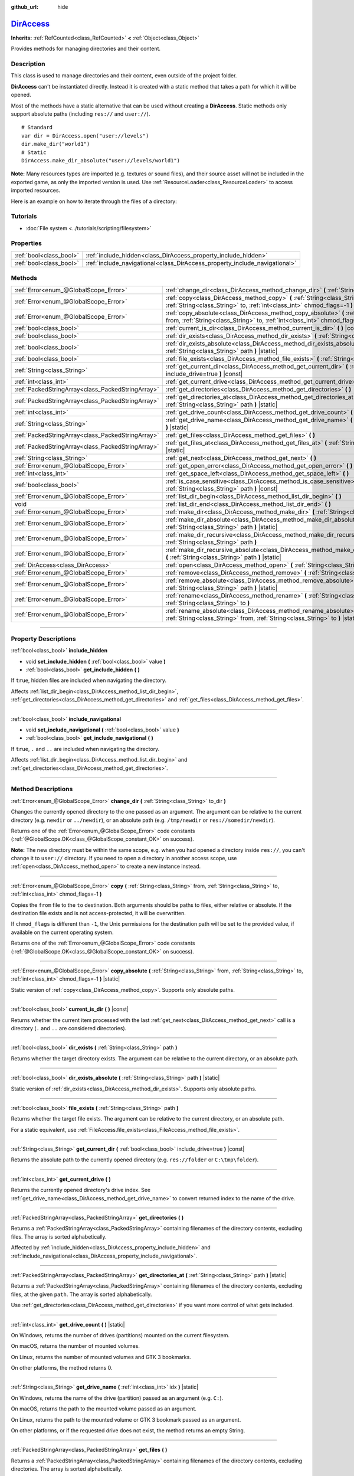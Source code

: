:github_url: hide

.. DO NOT EDIT THIS FILE!!!
.. Generated automatically from Godot engine sources.
.. Generator: https://github.com/godotengine/godot/tree/master/doc/tools/make_rst.py.
.. XML source: https://github.com/godotengine/godot/tree/master/doc/classes/DirAccess.xml.

.. _class_DirAccess:

`DirAccess <https://github.com/godotengine/godot/blob/master/core/io/dir_access.h#L39>`_
========================================================================================

**Inherits:** :ref:`RefCounted<class_RefCounted>` **<** :ref:`Object<class_Object>`

Provides methods for managing directories and their content.

.. rst-class:: classref-introduction-group

Description
-----------

This class is used to manage directories and their content, even outside of the project folder.

\ **DirAccess** can't be instantiated directly. Instead it is created with a static method that takes a path for which it will be opened.

Most of the methods have a static alternative that can be used without creating a **DirAccess**. Static methods only support absolute paths (including ``res://`` and ``user://``).

::

    # Standard
    var dir = DirAccess.open("user://levels")
    dir.make_dir("world1")
    # Static
    DirAccess.make_dir_absolute("user://levels/world1")

\ **Note:** Many resources types are imported (e.g. textures or sound files), and their source asset will not be included in the exported game, as only the imported version is used. Use :ref:`ResourceLoader<class_ResourceLoader>` to access imported resources.

Here is an example on how to iterate through the files of a directory:


.. tabs::

 .. code-tab:: gdscript

    func dir_contents(path):
        var dir = DirAccess.open(path)
        if dir:
            dir.list_dir_begin()
            var file_name = dir.get_next()
            while file_name != "":
                if dir.current_is_dir():
                    print("Found directory: " + file_name)
                else:
                    print("Found file: " + file_name)
                file_name = dir.get_next()
        else:
            print("An error occurred when trying to access the path.")

 .. code-tab:: csharp

    public void DirContents(string path)
    {
        using var dir = DirAccess.Open(path);
        if (dir != null)
        {
            dir.ListDirBegin();
            string fileName = dir.GetNext();
            while (fileName != "")
            {
                if (dir.CurrentIsDir())
                {
                    GD.Print($"Found directory: {fileName}");
                }
                else
                {
                    GD.Print($"Found file: {fileName}");
                }
                fileName = dir.GetNext();
            }
        }
        else
        {
            GD.Print("An error occurred when trying to access the path.");
        }
    }



.. rst-class:: classref-introduction-group

Tutorials
---------

- :doc:`File system <../tutorials/scripting/filesystem>`

.. rst-class:: classref-reftable-group

Properties
----------

.. table::
   :widths: auto

   +-------------------------+----------------------------------------------------------------------------+
   | :ref:`bool<class_bool>` | :ref:`include_hidden<class_DirAccess_property_include_hidden>`             |
   +-------------------------+----------------------------------------------------------------------------+
   | :ref:`bool<class_bool>` | :ref:`include_navigational<class_DirAccess_property_include_navigational>` |
   +-------------------------+----------------------------------------------------------------------------+

.. rst-class:: classref-reftable-group

Methods
-------

.. table::
   :widths: auto

   +---------------------------------------------------+----------------------------------------------------------------------------------------------------------------------------------------------------------------------------------------+
   | :ref:`Error<enum_@GlobalScope_Error>`             | :ref:`change_dir<class_DirAccess_method_change_dir>` **(** :ref:`String<class_String>` to_dir **)**                                                                                    |
   +---------------------------------------------------+----------------------------------------------------------------------------------------------------------------------------------------------------------------------------------------+
   | :ref:`Error<enum_@GlobalScope_Error>`             | :ref:`copy<class_DirAccess_method_copy>` **(** :ref:`String<class_String>` from, :ref:`String<class_String>` to, :ref:`int<class_int>` chmod_flags=-1 **)**                            |
   +---------------------------------------------------+----------------------------------------------------------------------------------------------------------------------------------------------------------------------------------------+
   | :ref:`Error<enum_@GlobalScope_Error>`             | :ref:`copy_absolute<class_DirAccess_method_copy_absolute>` **(** :ref:`String<class_String>` from, :ref:`String<class_String>` to, :ref:`int<class_int>` chmod_flags=-1 **)** |static| |
   +---------------------------------------------------+----------------------------------------------------------------------------------------------------------------------------------------------------------------------------------------+
   | :ref:`bool<class_bool>`                           | :ref:`current_is_dir<class_DirAccess_method_current_is_dir>` **(** **)** |const|                                                                                                       |
   +---------------------------------------------------+----------------------------------------------------------------------------------------------------------------------------------------------------------------------------------------+
   | :ref:`bool<class_bool>`                           | :ref:`dir_exists<class_DirAccess_method_dir_exists>` **(** :ref:`String<class_String>` path **)**                                                                                      |
   +---------------------------------------------------+----------------------------------------------------------------------------------------------------------------------------------------------------------------------------------------+
   | :ref:`bool<class_bool>`                           | :ref:`dir_exists_absolute<class_DirAccess_method_dir_exists_absolute>` **(** :ref:`String<class_String>` path **)** |static|                                                           |
   +---------------------------------------------------+----------------------------------------------------------------------------------------------------------------------------------------------------------------------------------------+
   | :ref:`bool<class_bool>`                           | :ref:`file_exists<class_DirAccess_method_file_exists>` **(** :ref:`String<class_String>` path **)**                                                                                    |
   +---------------------------------------------------+----------------------------------------------------------------------------------------------------------------------------------------------------------------------------------------+
   | :ref:`String<class_String>`                       | :ref:`get_current_dir<class_DirAccess_method_get_current_dir>` **(** :ref:`bool<class_bool>` include_drive=true **)** |const|                                                          |
   +---------------------------------------------------+----------------------------------------------------------------------------------------------------------------------------------------------------------------------------------------+
   | :ref:`int<class_int>`                             | :ref:`get_current_drive<class_DirAccess_method_get_current_drive>` **(** **)**                                                                                                         |
   +---------------------------------------------------+----------------------------------------------------------------------------------------------------------------------------------------------------------------------------------------+
   | :ref:`PackedStringArray<class_PackedStringArray>` | :ref:`get_directories<class_DirAccess_method_get_directories>` **(** **)**                                                                                                             |
   +---------------------------------------------------+----------------------------------------------------------------------------------------------------------------------------------------------------------------------------------------+
   | :ref:`PackedStringArray<class_PackedStringArray>` | :ref:`get_directories_at<class_DirAccess_method_get_directories_at>` **(** :ref:`String<class_String>` path **)** |static|                                                             |
   +---------------------------------------------------+----------------------------------------------------------------------------------------------------------------------------------------------------------------------------------------+
   | :ref:`int<class_int>`                             | :ref:`get_drive_count<class_DirAccess_method_get_drive_count>` **(** **)** |static|                                                                                                    |
   +---------------------------------------------------+----------------------------------------------------------------------------------------------------------------------------------------------------------------------------------------+
   | :ref:`String<class_String>`                       | :ref:`get_drive_name<class_DirAccess_method_get_drive_name>` **(** :ref:`int<class_int>` idx **)** |static|                                                                            |
   +---------------------------------------------------+----------------------------------------------------------------------------------------------------------------------------------------------------------------------------------------+
   | :ref:`PackedStringArray<class_PackedStringArray>` | :ref:`get_files<class_DirAccess_method_get_files>` **(** **)**                                                                                                                         |
   +---------------------------------------------------+----------------------------------------------------------------------------------------------------------------------------------------------------------------------------------------+
   | :ref:`PackedStringArray<class_PackedStringArray>` | :ref:`get_files_at<class_DirAccess_method_get_files_at>` **(** :ref:`String<class_String>` path **)** |static|                                                                         |
   +---------------------------------------------------+----------------------------------------------------------------------------------------------------------------------------------------------------------------------------------------+
   | :ref:`String<class_String>`                       | :ref:`get_next<class_DirAccess_method_get_next>` **(** **)**                                                                                                                           |
   +---------------------------------------------------+----------------------------------------------------------------------------------------------------------------------------------------------------------------------------------------+
   | :ref:`Error<enum_@GlobalScope_Error>`             | :ref:`get_open_error<class_DirAccess_method_get_open_error>` **(** **)** |static|                                                                                                      |
   +---------------------------------------------------+----------------------------------------------------------------------------------------------------------------------------------------------------------------------------------------+
   | :ref:`int<class_int>`                             | :ref:`get_space_left<class_DirAccess_method_get_space_left>` **(** **)**                                                                                                               |
   +---------------------------------------------------+----------------------------------------------------------------------------------------------------------------------------------------------------------------------------------------+
   | :ref:`bool<class_bool>`                           | :ref:`is_case_sensitive<class_DirAccess_method_is_case_sensitive>` **(** :ref:`String<class_String>` path **)** |const|                                                                |
   +---------------------------------------------------+----------------------------------------------------------------------------------------------------------------------------------------------------------------------------------------+
   | :ref:`Error<enum_@GlobalScope_Error>`             | :ref:`list_dir_begin<class_DirAccess_method_list_dir_begin>` **(** **)**                                                                                                               |
   +---------------------------------------------------+----------------------------------------------------------------------------------------------------------------------------------------------------------------------------------------+
   | void                                              | :ref:`list_dir_end<class_DirAccess_method_list_dir_end>` **(** **)**                                                                                                                   |
   +---------------------------------------------------+----------------------------------------------------------------------------------------------------------------------------------------------------------------------------------------+
   | :ref:`Error<enum_@GlobalScope_Error>`             | :ref:`make_dir<class_DirAccess_method_make_dir>` **(** :ref:`String<class_String>` path **)**                                                                                          |
   +---------------------------------------------------+----------------------------------------------------------------------------------------------------------------------------------------------------------------------------------------+
   | :ref:`Error<enum_@GlobalScope_Error>`             | :ref:`make_dir_absolute<class_DirAccess_method_make_dir_absolute>` **(** :ref:`String<class_String>` path **)** |static|                                                               |
   +---------------------------------------------------+----------------------------------------------------------------------------------------------------------------------------------------------------------------------------------------+
   | :ref:`Error<enum_@GlobalScope_Error>`             | :ref:`make_dir_recursive<class_DirAccess_method_make_dir_recursive>` **(** :ref:`String<class_String>` path **)**                                                                      |
   +---------------------------------------------------+----------------------------------------------------------------------------------------------------------------------------------------------------------------------------------------+
   | :ref:`Error<enum_@GlobalScope_Error>`             | :ref:`make_dir_recursive_absolute<class_DirAccess_method_make_dir_recursive_absolute>` **(** :ref:`String<class_String>` path **)** |static|                                           |
   +---------------------------------------------------+----------------------------------------------------------------------------------------------------------------------------------------------------------------------------------------+
   | :ref:`DirAccess<class_DirAccess>`                 | :ref:`open<class_DirAccess_method_open>` **(** :ref:`String<class_String>` path **)** |static|                                                                                         |
   +---------------------------------------------------+----------------------------------------------------------------------------------------------------------------------------------------------------------------------------------------+
   | :ref:`Error<enum_@GlobalScope_Error>`             | :ref:`remove<class_DirAccess_method_remove>` **(** :ref:`String<class_String>` path **)**                                                                                              |
   +---------------------------------------------------+----------------------------------------------------------------------------------------------------------------------------------------------------------------------------------------+
   | :ref:`Error<enum_@GlobalScope_Error>`             | :ref:`remove_absolute<class_DirAccess_method_remove_absolute>` **(** :ref:`String<class_String>` path **)** |static|                                                                   |
   +---------------------------------------------------+----------------------------------------------------------------------------------------------------------------------------------------------------------------------------------------+
   | :ref:`Error<enum_@GlobalScope_Error>`             | :ref:`rename<class_DirAccess_method_rename>` **(** :ref:`String<class_String>` from, :ref:`String<class_String>` to **)**                                                              |
   +---------------------------------------------------+----------------------------------------------------------------------------------------------------------------------------------------------------------------------------------------+
   | :ref:`Error<enum_@GlobalScope_Error>`             | :ref:`rename_absolute<class_DirAccess_method_rename_absolute>` **(** :ref:`String<class_String>` from, :ref:`String<class_String>` to **)** |static|                                   |
   +---------------------------------------------------+----------------------------------------------------------------------------------------------------------------------------------------------------------------------------------------+

.. rst-class:: classref-section-separator

----

.. rst-class:: classref-descriptions-group

Property Descriptions
---------------------

.. _class_DirAccess_property_include_hidden:

.. rst-class:: classref-property

:ref:`bool<class_bool>` **include_hidden**

.. rst-class:: classref-property-setget

- void **set_include_hidden** **(** :ref:`bool<class_bool>` value **)**
- :ref:`bool<class_bool>` **get_include_hidden** **(** **)**

If ``true``, hidden files are included when navigating the directory.

Affects :ref:`list_dir_begin<class_DirAccess_method_list_dir_begin>`, :ref:`get_directories<class_DirAccess_method_get_directories>` and :ref:`get_files<class_DirAccess_method_get_files>`.

.. rst-class:: classref-item-separator

----

.. _class_DirAccess_property_include_navigational:

.. rst-class:: classref-property

:ref:`bool<class_bool>` **include_navigational**

.. rst-class:: classref-property-setget

- void **set_include_navigational** **(** :ref:`bool<class_bool>` value **)**
- :ref:`bool<class_bool>` **get_include_navigational** **(** **)**

If ``true``, ``.`` and ``..`` are included when navigating the directory.

Affects :ref:`list_dir_begin<class_DirAccess_method_list_dir_begin>` and :ref:`get_directories<class_DirAccess_method_get_directories>`.

.. rst-class:: classref-section-separator

----

.. rst-class:: classref-descriptions-group

Method Descriptions
-------------------

.. _class_DirAccess_method_change_dir:

.. rst-class:: classref-method

:ref:`Error<enum_@GlobalScope_Error>` **change_dir** **(** :ref:`String<class_String>` to_dir **)**

Changes the currently opened directory to the one passed as an argument. The argument can be relative to the current directory (e.g. ``newdir`` or ``../newdir``), or an absolute path (e.g. ``/tmp/newdir`` or ``res://somedir/newdir``).

Returns one of the :ref:`Error<enum_@GlobalScope_Error>` code constants (:ref:`@GlobalScope.OK<class_@GlobalScope_constant_OK>` on success).

\ **Note:** The new directory must be within the same scope, e.g. when you had opened a directory inside ``res://``, you can't change it to ``user://`` directory. If you need to open a directory in another access scope, use :ref:`open<class_DirAccess_method_open>` to create a new instance instead.

.. rst-class:: classref-item-separator

----

.. _class_DirAccess_method_copy:

.. rst-class:: classref-method

:ref:`Error<enum_@GlobalScope_Error>` **copy** **(** :ref:`String<class_String>` from, :ref:`String<class_String>` to, :ref:`int<class_int>` chmod_flags=-1 **)**

Copies the ``from`` file to the ``to`` destination. Both arguments should be paths to files, either relative or absolute. If the destination file exists and is not access-protected, it will be overwritten.

If ``chmod_flags`` is different than ``-1``, the Unix permissions for the destination path will be set to the provided value, if available on the current operating system.

Returns one of the :ref:`Error<enum_@GlobalScope_Error>` code constants (:ref:`@GlobalScope.OK<class_@GlobalScope_constant_OK>` on success).

.. rst-class:: classref-item-separator

----

.. _class_DirAccess_method_copy_absolute:

.. rst-class:: classref-method

:ref:`Error<enum_@GlobalScope_Error>` **copy_absolute** **(** :ref:`String<class_String>` from, :ref:`String<class_String>` to, :ref:`int<class_int>` chmod_flags=-1 **)** |static|

Static version of :ref:`copy<class_DirAccess_method_copy>`. Supports only absolute paths.

.. rst-class:: classref-item-separator

----

.. _class_DirAccess_method_current_is_dir:

.. rst-class:: classref-method

:ref:`bool<class_bool>` **current_is_dir** **(** **)** |const|

Returns whether the current item processed with the last :ref:`get_next<class_DirAccess_method_get_next>` call is a directory (``.`` and ``..`` are considered directories).

.. rst-class:: classref-item-separator

----

.. _class_DirAccess_method_dir_exists:

.. rst-class:: classref-method

:ref:`bool<class_bool>` **dir_exists** **(** :ref:`String<class_String>` path **)**

Returns whether the target directory exists. The argument can be relative to the current directory, or an absolute path.

.. rst-class:: classref-item-separator

----

.. _class_DirAccess_method_dir_exists_absolute:

.. rst-class:: classref-method

:ref:`bool<class_bool>` **dir_exists_absolute** **(** :ref:`String<class_String>` path **)** |static|

Static version of :ref:`dir_exists<class_DirAccess_method_dir_exists>`. Supports only absolute paths.

.. rst-class:: classref-item-separator

----

.. _class_DirAccess_method_file_exists:

.. rst-class:: classref-method

:ref:`bool<class_bool>` **file_exists** **(** :ref:`String<class_String>` path **)**

Returns whether the target file exists. The argument can be relative to the current directory, or an absolute path.

For a static equivalent, use :ref:`FileAccess.file_exists<class_FileAccess_method_file_exists>`.

.. rst-class:: classref-item-separator

----

.. _class_DirAccess_method_get_current_dir:

.. rst-class:: classref-method

:ref:`String<class_String>` **get_current_dir** **(** :ref:`bool<class_bool>` include_drive=true **)** |const|

Returns the absolute path to the currently opened directory (e.g. ``res://folder`` or ``C:\tmp\folder``).

.. rst-class:: classref-item-separator

----

.. _class_DirAccess_method_get_current_drive:

.. rst-class:: classref-method

:ref:`int<class_int>` **get_current_drive** **(** **)**

Returns the currently opened directory's drive index. See :ref:`get_drive_name<class_DirAccess_method_get_drive_name>` to convert returned index to the name of the drive.

.. rst-class:: classref-item-separator

----

.. _class_DirAccess_method_get_directories:

.. rst-class:: classref-method

:ref:`PackedStringArray<class_PackedStringArray>` **get_directories** **(** **)**

Returns a :ref:`PackedStringArray<class_PackedStringArray>` containing filenames of the directory contents, excluding files. The array is sorted alphabetically.

Affected by :ref:`include_hidden<class_DirAccess_property_include_hidden>` and :ref:`include_navigational<class_DirAccess_property_include_navigational>`.

.. rst-class:: classref-item-separator

----

.. _class_DirAccess_method_get_directories_at:

.. rst-class:: classref-method

:ref:`PackedStringArray<class_PackedStringArray>` **get_directories_at** **(** :ref:`String<class_String>` path **)** |static|

Returns a :ref:`PackedStringArray<class_PackedStringArray>` containing filenames of the directory contents, excluding files, at the given ``path``. The array is sorted alphabetically.

Use :ref:`get_directories<class_DirAccess_method_get_directories>` if you want more control of what gets included.

.. rst-class:: classref-item-separator

----

.. _class_DirAccess_method_get_drive_count:

.. rst-class:: classref-method

:ref:`int<class_int>` **get_drive_count** **(** **)** |static|

On Windows, returns the number of drives (partitions) mounted on the current filesystem.

On macOS, returns the number of mounted volumes.

On Linux, returns the number of mounted volumes and GTK 3 bookmarks.

On other platforms, the method returns 0.

.. rst-class:: classref-item-separator

----

.. _class_DirAccess_method_get_drive_name:

.. rst-class:: classref-method

:ref:`String<class_String>` **get_drive_name** **(** :ref:`int<class_int>` idx **)** |static|

On Windows, returns the name of the drive (partition) passed as an argument (e.g. ``C:``).

On macOS, returns the path to the mounted volume passed as an argument.

On Linux, returns the path to the mounted volume or GTK 3 bookmark passed as an argument.

On other platforms, or if the requested drive does not exist, the method returns an empty String.

.. rst-class:: classref-item-separator

----

.. _class_DirAccess_method_get_files:

.. rst-class:: classref-method

:ref:`PackedStringArray<class_PackedStringArray>` **get_files** **(** **)**

Returns a :ref:`PackedStringArray<class_PackedStringArray>` containing filenames of the directory contents, excluding directories. The array is sorted alphabetically.

Affected by :ref:`include_hidden<class_DirAccess_property_include_hidden>`.

\ **Note:** When used on a ``res://`` path in an exported project, only the files actually included in the PCK at the given folder level are returned. In practice, this means that since imported resources are stored in a top-level ``.godot/`` folder, only paths to ``*.gd`` and ``*.import`` files are returned (plus a few files such as ``project.godot`` or ``project.binary`` and the project icon). In an exported project, the list of returned files will also vary depending on whether :ref:`ProjectSettings.editor/export/convert_text_resources_to_binary<class_ProjectSettings_property_editor/export/convert_text_resources_to_binary>` is ``true``.

.. rst-class:: classref-item-separator

----

.. _class_DirAccess_method_get_files_at:

.. rst-class:: classref-method

:ref:`PackedStringArray<class_PackedStringArray>` **get_files_at** **(** :ref:`String<class_String>` path **)** |static|

Returns a :ref:`PackedStringArray<class_PackedStringArray>` containing filenames of the directory contents, excluding directories, at the given ``path``. The array is sorted alphabetically.

Use :ref:`get_files<class_DirAccess_method_get_files>` if you want more control of what gets included.

.. rst-class:: classref-item-separator

----

.. _class_DirAccess_method_get_next:

.. rst-class:: classref-method

:ref:`String<class_String>` **get_next** **(** **)**

Returns the next element (file or directory) in the current directory.

The name of the file or directory is returned (and not its full path). Once the stream has been fully processed, the method returns an empty :ref:`String<class_String>` and closes the stream automatically (i.e. :ref:`list_dir_end<class_DirAccess_method_list_dir_end>` would not be mandatory in such a case).

.. rst-class:: classref-item-separator

----

.. _class_DirAccess_method_get_open_error:

.. rst-class:: classref-method

:ref:`Error<enum_@GlobalScope_Error>` **get_open_error** **(** **)** |static|

Returns the result of the last :ref:`open<class_DirAccess_method_open>` call in the current thread.

.. rst-class:: classref-item-separator

----

.. _class_DirAccess_method_get_space_left:

.. rst-class:: classref-method

:ref:`int<class_int>` **get_space_left** **(** **)**

Returns the available space on the current directory's disk, in bytes. Returns ``0`` if the platform-specific method to query the available space fails.

.. rst-class:: classref-item-separator

----

.. _class_DirAccess_method_is_case_sensitive:

.. rst-class:: classref-method

:ref:`bool<class_bool>` **is_case_sensitive** **(** :ref:`String<class_String>` path **)** |const|

Returns ``true`` if the file system or directory use case sensitive file names.

\ **Note:** This method is implemented on macOS, Linux (for EXT4 and F2FS filesystems only) and Windows. On other platforms, it always returns ``true``.

.. rst-class:: classref-item-separator

----

.. _class_DirAccess_method_list_dir_begin:

.. rst-class:: classref-method

:ref:`Error<enum_@GlobalScope_Error>` **list_dir_begin** **(** **)**

Initializes the stream used to list all files and directories using the :ref:`get_next<class_DirAccess_method_get_next>` function, closing the currently opened stream if needed. Once the stream has been processed, it should typically be closed with :ref:`list_dir_end<class_DirAccess_method_list_dir_end>`.

Affected by :ref:`include_hidden<class_DirAccess_property_include_hidden>` and :ref:`include_navigational<class_DirAccess_property_include_navigational>`.

\ **Note:** The order of files and directories returned by this method is not deterministic, and can vary between operating systems. If you want a list of all files or folders sorted alphabetically, use :ref:`get_files<class_DirAccess_method_get_files>` or :ref:`get_directories<class_DirAccess_method_get_directories>`.

.. rst-class:: classref-item-separator

----

.. _class_DirAccess_method_list_dir_end:

.. rst-class:: classref-method

void **list_dir_end** **(** **)**

Closes the current stream opened with :ref:`list_dir_begin<class_DirAccess_method_list_dir_begin>` (whether it has been fully processed with :ref:`get_next<class_DirAccess_method_get_next>` does not matter).

.. rst-class:: classref-item-separator

----

.. _class_DirAccess_method_make_dir:

.. rst-class:: classref-method

:ref:`Error<enum_@GlobalScope_Error>` **make_dir** **(** :ref:`String<class_String>` path **)**

Creates a directory. The argument can be relative to the current directory, or an absolute path. The target directory should be placed in an already existing directory (to create the full path recursively, see :ref:`make_dir_recursive<class_DirAccess_method_make_dir_recursive>`).

Returns one of the :ref:`Error<enum_@GlobalScope_Error>` code constants (:ref:`@GlobalScope.OK<class_@GlobalScope_constant_OK>` on success).

.. rst-class:: classref-item-separator

----

.. _class_DirAccess_method_make_dir_absolute:

.. rst-class:: classref-method

:ref:`Error<enum_@GlobalScope_Error>` **make_dir_absolute** **(** :ref:`String<class_String>` path **)** |static|

Static version of :ref:`make_dir<class_DirAccess_method_make_dir>`. Supports only absolute paths.

.. rst-class:: classref-item-separator

----

.. _class_DirAccess_method_make_dir_recursive:

.. rst-class:: classref-method

:ref:`Error<enum_@GlobalScope_Error>` **make_dir_recursive** **(** :ref:`String<class_String>` path **)**

Creates a target directory and all necessary intermediate directories in its path, by calling :ref:`make_dir<class_DirAccess_method_make_dir>` recursively. The argument can be relative to the current directory, or an absolute path.

Returns one of the :ref:`Error<enum_@GlobalScope_Error>` code constants (:ref:`@GlobalScope.OK<class_@GlobalScope_constant_OK>` on success).

.. rst-class:: classref-item-separator

----

.. _class_DirAccess_method_make_dir_recursive_absolute:

.. rst-class:: classref-method

:ref:`Error<enum_@GlobalScope_Error>` **make_dir_recursive_absolute** **(** :ref:`String<class_String>` path **)** |static|

Static version of :ref:`make_dir_recursive<class_DirAccess_method_make_dir_recursive>`. Supports only absolute paths.

.. rst-class:: classref-item-separator

----

.. _class_DirAccess_method_open:

.. rst-class:: classref-method

:ref:`DirAccess<class_DirAccess>` **open** **(** :ref:`String<class_String>` path **)** |static|

Creates a new **DirAccess** object and opens an existing directory of the filesystem. The ``path`` argument can be within the project tree (``res://folder``), the user directory (``user://folder``) or an absolute path of the user filesystem (e.g. ``/tmp/folder`` or ``C:\tmp\folder``).

Returns ``null`` if opening the directory failed. You can use :ref:`get_open_error<class_DirAccess_method_get_open_error>` to check the error that occurred.

.. rst-class:: classref-item-separator

----

.. _class_DirAccess_method_remove:

.. rst-class:: classref-method

:ref:`Error<enum_@GlobalScope_Error>` **remove** **(** :ref:`String<class_String>` path **)**

Permanently deletes the target file or an empty directory. The argument can be relative to the current directory, or an absolute path. If the target directory is not empty, the operation will fail.

If you don't want to delete the file/directory permanently, use :ref:`OS.move_to_trash<class_OS_method_move_to_trash>` instead.

Returns one of the :ref:`Error<enum_@GlobalScope_Error>` code constants (:ref:`@GlobalScope.OK<class_@GlobalScope_constant_OK>` on success).

.. rst-class:: classref-item-separator

----

.. _class_DirAccess_method_remove_absolute:

.. rst-class:: classref-method

:ref:`Error<enum_@GlobalScope_Error>` **remove_absolute** **(** :ref:`String<class_String>` path **)** |static|

Static version of :ref:`remove<class_DirAccess_method_remove>`. Supports only absolute paths.

.. rst-class:: classref-item-separator

----

.. _class_DirAccess_method_rename:

.. rst-class:: classref-method

:ref:`Error<enum_@GlobalScope_Error>` **rename** **(** :ref:`String<class_String>` from, :ref:`String<class_String>` to **)**

Renames (move) the ``from`` file or directory to the ``to`` destination. Both arguments should be paths to files or directories, either relative or absolute. If the destination file or directory exists and is not access-protected, it will be overwritten.

Returns one of the :ref:`Error<enum_@GlobalScope_Error>` code constants (:ref:`@GlobalScope.OK<class_@GlobalScope_constant_OK>` on success).

.. rst-class:: classref-item-separator

----

.. _class_DirAccess_method_rename_absolute:

.. rst-class:: classref-method

:ref:`Error<enum_@GlobalScope_Error>` **rename_absolute** **(** :ref:`String<class_String>` from, :ref:`String<class_String>` to **)** |static|

Static version of :ref:`rename<class_DirAccess_method_rename>`. Supports only absolute paths.

.. |virtual| replace:: :abbr:`virtual (This method should typically be overridden by the user to have any effect.)`
.. |const| replace:: :abbr:`const (This method has no side effects. It doesn't modify any of the instance's member variables.)`
.. |vararg| replace:: :abbr:`vararg (This method accepts any number of arguments after the ones described here.)`
.. |constructor| replace:: :abbr:`constructor (This method is used to construct a type.)`
.. |static| replace:: :abbr:`static (This method doesn't need an instance to be called, so it can be called directly using the class name.)`
.. |operator| replace:: :abbr:`operator (This method describes a valid operator to use with this type as left-hand operand.)`
.. |bitfield| replace:: :abbr:`BitField (This value is an integer composed as a bitmask of the following flags.)`
